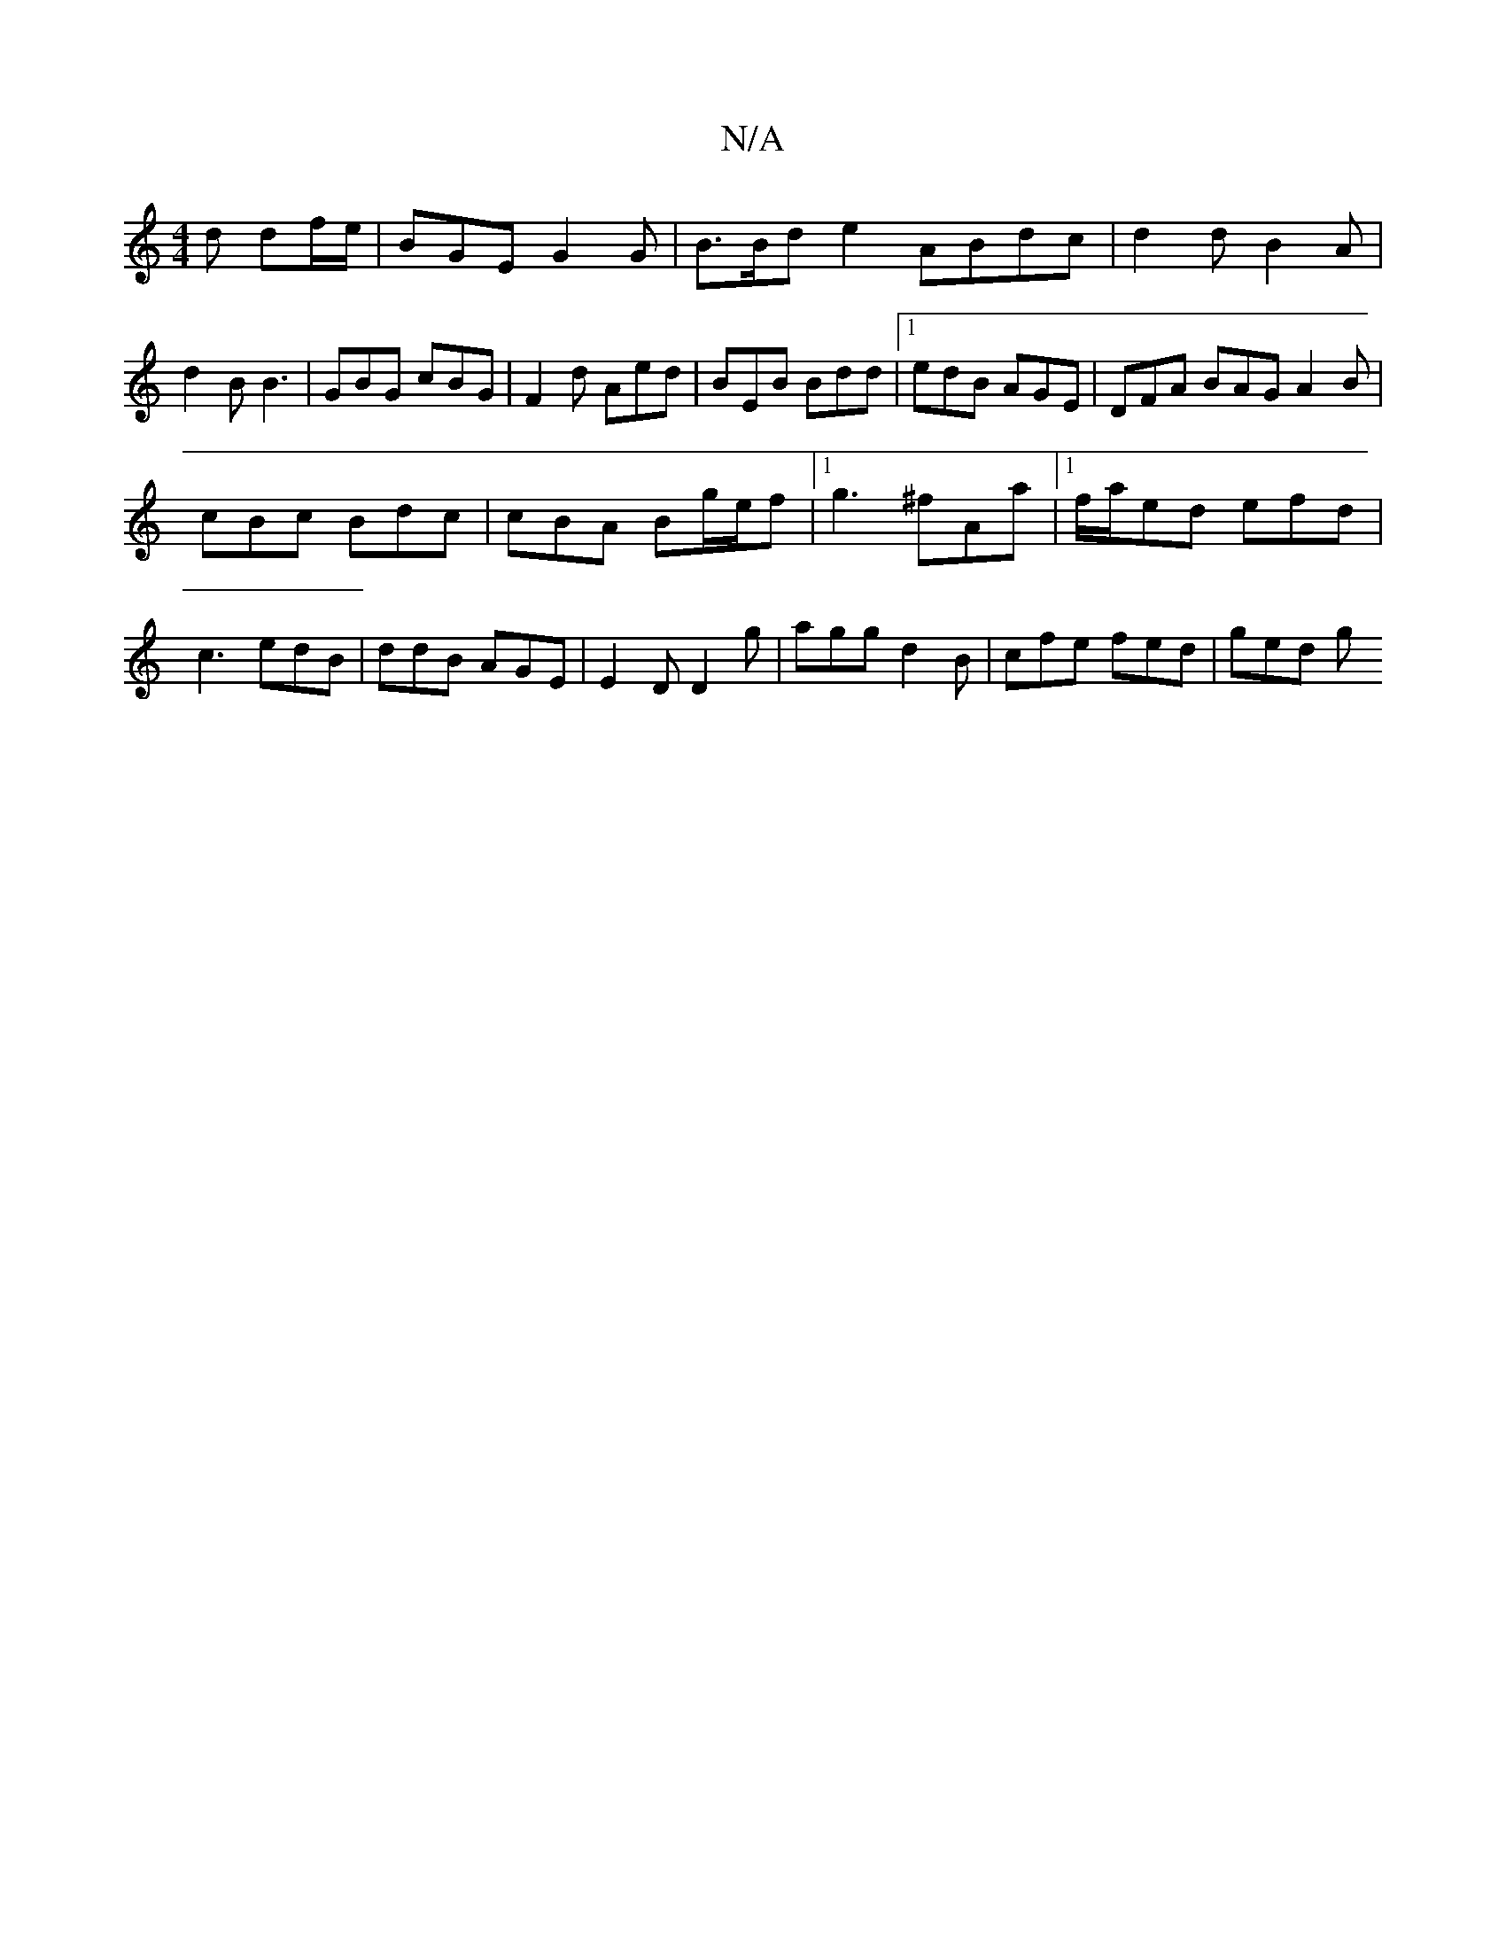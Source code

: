 X:1
T:N/A
M:4/4
R:N/A
K:Cmajor
d df/2e/ |BGE G2G|B>Bd e2 ABdc|d2d B2A|d2B B3|GBG cBG|F2d Aed|BEB Bdd|1 edB AGE | DFA BAG A2 B |
cBc Bdc |cBA Bg/e/f|[1 g3 ^fAa|[1 f/a/ed efd | c3 edB | ddB AGE | E2D D2 g | agg d2 B | cfe fed | ged g